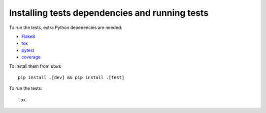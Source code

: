 .. _testing:

Installing tests dependencies and running tests
==================================================

To run the tests, extra Python depenencies are needed:

- Flake8_
- tox_
- pytest_
- coverage_

To install them from ``sbws`` ::

    pip install .[dev] && pip install .[test]

To run the tests::

    tox

.. _Flake8: https://flake8.readthedocs.io/
.. _pytest: https://docs.pytest.org/
.. _tox: https://tox.readthedocs.io
.. _Coverage: https://coverage.readthedocs.io/